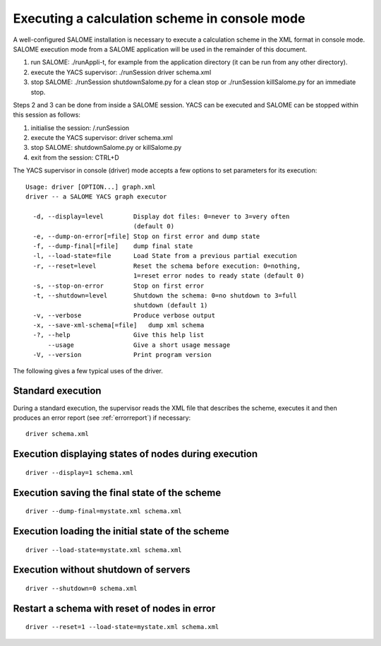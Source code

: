 
.. _execxml:

Executing a calculation scheme in console mode 
========================================================

A well-configured SALOME installation is necessary to execute a calculation scheme in the XML format in console mode.  
SALOME execution mode from a SALOME application will be used in the remainder of this document.

1.	run SALOME:  ./runAppli-t, for example from the application directory (it can be run from any other directory).
2.	execute the YACS supervisor:  ./runSession driver schema.xml
3.	stop SALOME:  ./runSession shutdownSalome.py for a clean stop or ./runSession killSalome.py for an immediate stop.

Steps 2 and 3 can be done from inside a SALOME session. YACS can be executed and SALOME can be stopped within this session as follows:

1.	initialise the session:  /.runSession
2.	execute the YACS supervisor:  driver schema.xml
3.	stop SALOME:  shutdownSalome.py or killSalome.py
4.	exit from the session:  CTRL+D

The YACS supervisor in console (driver) mode accepts a few options to set parameters for its execution::

  Usage: driver [OPTION...] graph.xml
  driver -- a SALOME YACS graph executor

    -d, --display=level        Display dot files: 0=never to 3=very often
                               (default 0)
    -e, --dump-on-error[=file] Stop on first error and dump state
    -f, --dump-final[=file]    dump final state
    -l, --load-state=file      Load State from a previous partial execution
    -r, --reset=level          Reset the schema before execution: 0=nothing,
                               1=reset error nodes to ready state (default 0)
    -s, --stop-on-error        Stop on first error
    -t, --shutdown=level       Shutdown the schema: 0=no shutdown to 3=full
                               shutdown (default 1)
    -v, --verbose              Produce verbose output
    -x, --save-xml-schema[=file]   dump xml schema
    -?, --help                 Give this help list
        --usage                Give a short usage message
    -V, --version              Print program version

The following gives a few typical uses of the driver.

Standard execution
--------------------
During a standard execution, the supervisor reads the XML file that describes the scheme, executes it and then produces 
an error report (see :ref:`errorreport`) if necessary::

  driver schema.xml

Execution displaying states of nodes during execution
----------------------------------------------------------------------
::

  driver --display=1 schema.xml
 

Execution saving the final state of the scheme
----------------------------------------------------------------------
::

  driver --dump-final=mystate.xml schema.xml

Execution loading the initial state of the scheme
----------------------------------------------------------------------
::

  driver --load-state=mystate.xml schema.xml

Execution without shutdown of servers
---------------------------------------------
::

  driver --shutdown=0 schema.xml

Restart a schema with reset of nodes in error
----------------------------------------------------------------------
::

  driver --reset=1 --load-state=mystate.xml schema.xml

